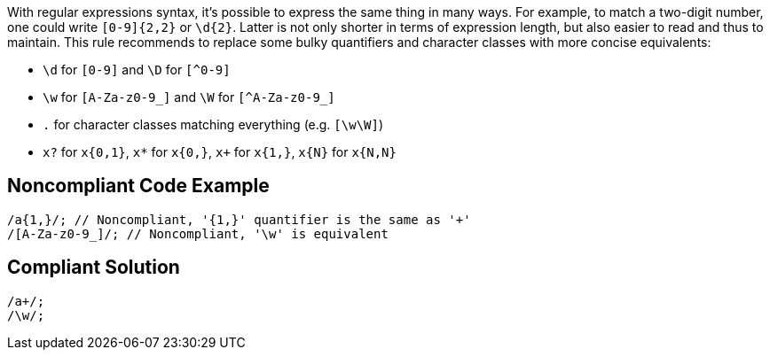 With regular expressions syntax, it's possible to express the same thing in many ways. For example, to match a two-digit number, one could write `+[0-9]{2,2}+` or `+\d{2}+`. Latter is not only shorter in terms of expression length, but also easier to read and thus to maintain. This rule recommends to replace some bulky quantifiers and character classes with more concise equivalents:

* `+\d+` for `+[0-9]+` and `+\D+` for `[^0-9]`
* `+\w+` for `+[A-Za-z0-9_]+` and `+\W+` for `[^A-Za-z0-9_]`
* `+.+` for character classes matching everything (e.g. `+[\w\W]+`)
* `+x?+` for `+x{0,1}+`, `+x*+` for `+x{0,}+`, `+x++` for `+x{1,}+`, `+x{N}+` for `+x{N,N}+`

== Noncompliant Code Example

----
/a{1,}/; // Noncompliant, '{1,}' quantifier is the same as '+'
/[A-Za-z0-9_]/; // Noncompliant, '\w' is equivalent

----

== Compliant Solution

----
/a+/;
/\w/;
----
